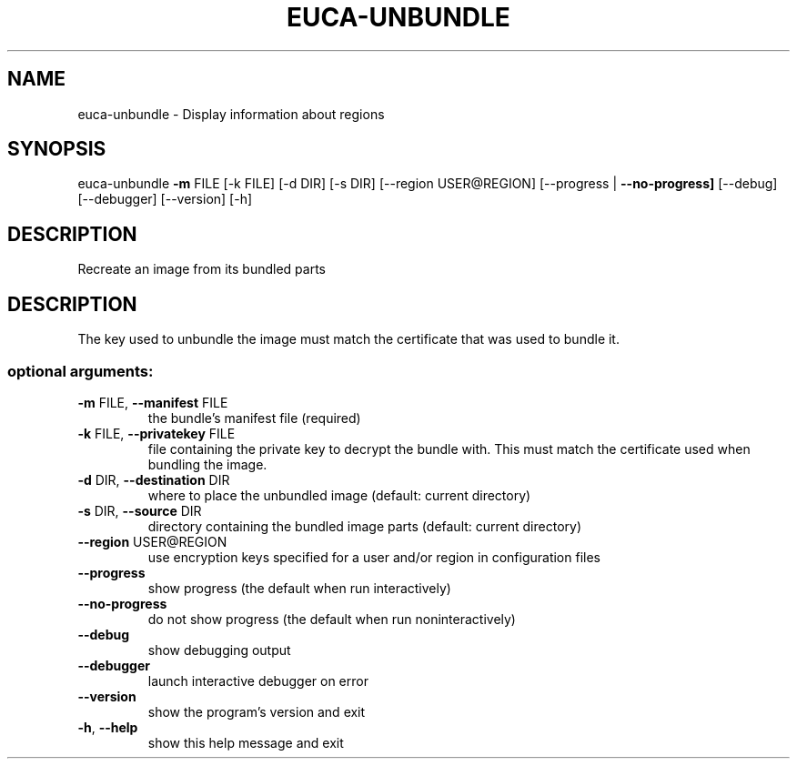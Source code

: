 .\" DO NOT MODIFY THIS FILE!  It was generated by help2man 1.40.12.
.TH EUCA-UNBUNDLE "1" "May 2013" "euca2ools 3.0.0" "User Commands"
.SH NAME
euca-unbundle \- Display information about regions
.SH SYNOPSIS
euca\-unbundle \fB\-m\fR FILE [\-k FILE] [\-d DIR] [\-s DIR]
[\-\-region USER@REGION] [\-\-progress | \fB\-\-no\-progress]\fR
[\-\-debug] [\-\-debugger] [\-\-version] [\-h]
.SH DESCRIPTION
Recreate an image from its bundled parts
.SH DESCRIPTION
The key used to unbundle the image must match the certificate that was
used to bundle it.
.SS "optional arguments:"
.TP
\fB\-m\fR FILE, \fB\-\-manifest\fR FILE
the bundle's manifest file (required)
.TP
\fB\-k\fR FILE, \fB\-\-privatekey\fR FILE
file containing the private key to decrypt the bundle
with. This must match the certificate used when
bundling the image.
.TP
\fB\-d\fR DIR, \fB\-\-destination\fR DIR
where to place the unbundled image (default: current
directory)
.TP
\fB\-s\fR DIR, \fB\-\-source\fR DIR
directory containing the bundled image parts (default:
current directory)
.TP
\fB\-\-region\fR USER@REGION
use encryption keys specified for a user and/or region
in configuration files
.TP
\fB\-\-progress\fR
show progress (the default when run interactively)
.TP
\fB\-\-no\-progress\fR
do not show progress (the default when run noninteractively)
.TP
\fB\-\-debug\fR
show debugging output
.TP
\fB\-\-debugger\fR
launch interactive debugger on error
.TP
\fB\-\-version\fR
show the program's version and exit
.TP
\fB\-h\fR, \fB\-\-help\fR
show this help message and exit
